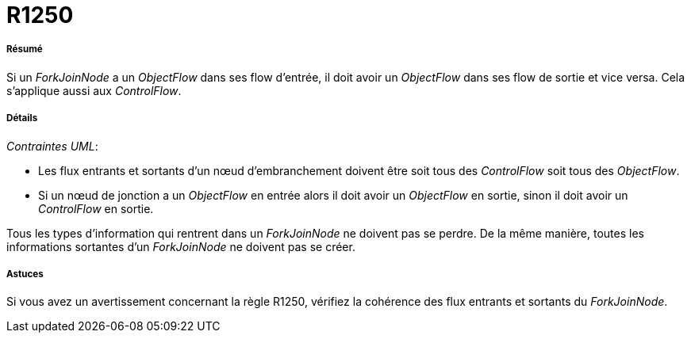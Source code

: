 // Disable all captions for figures.
:!figure-caption:
// Path to the stylesheet files
:stylesdir: .




= R1250




===== Résumé

Si un _ForkJoinNode_ a un _ObjectFlow_ dans ses flow d'entrée, il doit avoir un _ObjectFlow_ dans ses flow de sortie et vice versa. Cela s'applique aussi aux _ControlFlow_.




===== Détails

_Contraintes UML_:

* Les flux entrants et sortants d'un nœud d'embranchement doivent être soit tous des _ControlFlow_ soit tous des _ObjectFlow_.
* Si un nœud de jonction a un _ObjectFlow_ en entrée alors il doit avoir un _ObjectFlow_ en sortie, sinon il doit avoir un _ControlFlow_ en sortie.

Tous les types d'information qui rentrent dans un _ForkJoinNode_ ne doivent pas se perdre. De la même manière, toutes les informations sortantes d'un _ForkJoinNode_ ne doivent pas se créer.




===== Astuces

Si vous avez un avertissement concernant la règle R1250, vérifiez la cohérence des flux entrants et sortants du _ForkJoinNode_.



